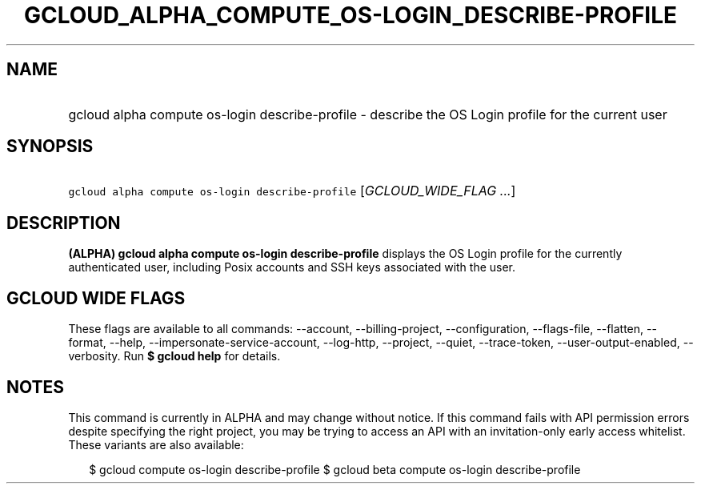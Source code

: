
.TH "GCLOUD_ALPHA_COMPUTE_OS\-LOGIN_DESCRIBE\-PROFILE" 1



.SH "NAME"
.HP
gcloud alpha compute os\-login describe\-profile \- describe the OS Login profile for the current user



.SH "SYNOPSIS"
.HP
\f5gcloud alpha compute os\-login describe\-profile\fR [\fIGCLOUD_WIDE_FLAG\ ...\fR]



.SH "DESCRIPTION"

\fB(ALPHA)\fR \fBgcloud alpha compute os\-login describe\-profile\fR displays
the OS Login profile for the currently authenticated user, including Posix
accounts and SSH keys associated with the user.



.SH "GCLOUD WIDE FLAGS"

These flags are available to all commands: \-\-account, \-\-billing\-project,
\-\-configuration, \-\-flags\-file, \-\-flatten, \-\-format, \-\-help,
\-\-impersonate\-service\-account, \-\-log\-http, \-\-project, \-\-quiet,
\-\-trace\-token, \-\-user\-output\-enabled, \-\-verbosity. Run \fB$ gcloud
help\fR for details.



.SH "NOTES"

This command is currently in ALPHA and may change without notice. If this
command fails with API permission errors despite specifying the right project,
you may be trying to access an API with an invitation\-only early access
whitelist. These variants are also available:

.RS 2m
$ gcloud compute os\-login describe\-profile
$ gcloud beta compute os\-login describe\-profile
.RE

